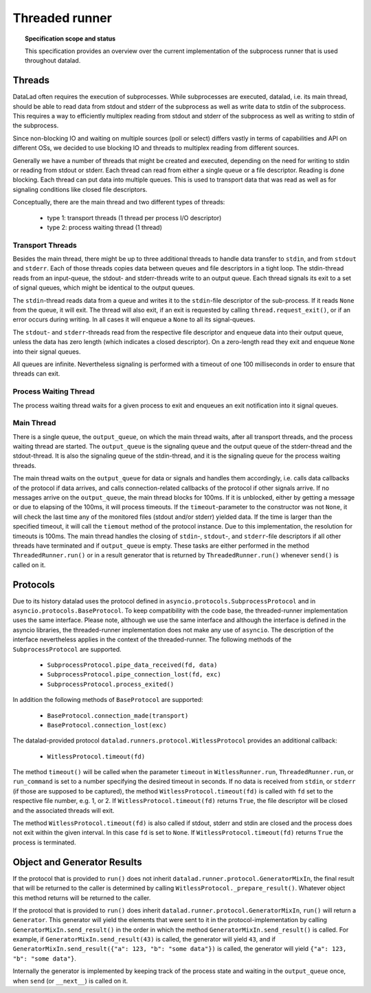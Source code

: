 .. -*- mode: rst -*-
.. vi: set ft=rst sts=4 ts=4 sw=4 et tw=79:

.. _chap_threaded_runner:


****************
Threaded runner
****************

.. topic:: Specification scope and status

   This specification provides an overview over the current implementation of the subprocess runner that is used throughout datalad.

Threads
=======

DataLad often requires the execution of subprocesses. While subprocesses are executed, datalad, i.e. its main thread, should be able to read data from stdout and stderr of the subprocess as well as write data to stdin of the subprocess. This requires a way to efficiently multiplex reading from stdout and stderr of the subprocess as well as writing to stdin of the subprocess.

Since non-blocking IO and waiting on multiple sources (poll or select) differs vastly in terms of capabilities and API on different OSs, we decided to use blocking IO and threads to multiplex reading from different sources.

Generally we have a number of threads that might be created and executed, depending on the need for writing to stdin or reading from stdout or stderr. Each thread can read from either a single queue or a file descriptor. Reading is done blocking. Each thread can put data into multiple queues. This is used to transport data that was read as well as for signaling conditions like closed file descriptors.

Conceptually, there are the main thread and two different types of threads:

 - type 1: transport threads (1 thread per process I/O descriptor)
 - type 2: process waiting thread (1 thread)

Transport Threads
.................

Besides the main thread, there might be up to three additional threads to handle data transfer to ``stdin``, and from ``stdout`` and ``stderr``. Each of those threads copies data between queues and file descriptors in a tight loop. The stdin-thread reads from an input-queue, the stdout- and stderr-threads write to an output queue. Each thread signals its exit to a set of signal queues, which might be identical to the output queues.

The ``stdin``-thread reads data from a queue and writes it to the ``stdin``-file descriptor of the sub-process. If it reads ``None`` from the queue, it will exit. The thread will also exit, if an exit is requested by calling ``thread.request_exit()``, or if an error occurs during writing. In all cases it will enqueue a ``None`` to all its signal-queues.

The ``stdout``- and ``stderr``-threads read from the respective file descriptor and enqueue data into their output queue, unless the data has zero length (which indicates a closed descriptor). On a zero-length read they exit and enqueue ``None`` into their signal queues.

All queues are infinite. Nevertheless signaling is performed with a timeout of one 100 milliseconds in order to ensure that threads can exit.


Process Waiting Thread
......................

The process waiting thread waits for a given process to exit and enqueues an exit notification into it signal queues.



Main Thread
...........

There is a single queue, the ``output_queue``, on which the main thread waits, after all transport threads, and the process waiting thread are started. The ``output_queue`` is the signaling queue and the output queue of the stderr-thread and the stdout-thread. It is also the signaling queue of the stdin-thread, and it is the signaling queue for the process waiting threads.

The main thread waits on the ``output_queue`` for data or signals and handles them accordingly, i.e. calls data callbacks of the protocol if data arrives, and calls connection-related callbacks of the protocol if other signals arrive. If no messages arrive on the  ``output_queue``, the main thread blocks for 100ms. If it is unblocked, either by getting a message or due to elapsing of the 100ms, it will process timeouts. If the ``timeout``-parameter to the constructor was not ``None``, it will check the last time any of the monitored files (stdout and/or stderr) yielded data. If the time is larger than the specified timeout, it will call the ``tiemout`` method of the protocol instance. Due to this implementation, the resolution for timeouts is 100ms. The main thread handles the closing of ``stdin``-, ``stdout``-, and ``stderr``-file descriptors if all other threads have terminated and if ``output_queue`` is empty. These tasks are either performed in the method ``ThreadedRunner.run()`` or in a result generator that is returned by  ``ThreadedRunner.run()`` whenever ``send()`` is called on it.


Protocols
=========

Due to its history datalad uses the protocol defined in ``asyncio.protocols.SubprocessProtocol`` and in ``asyncio.protocols.BaseProtocol``.
To keep compatibility with the code base, the threaded-runner implementation uses
the same interface. Please note, although we use the same interface and
although the interface is defined in the asyncio
libraries, the threaded-runner implementation does not make any use of ``asyncio``.
The description of the interface nevertheless applies in the context of the threaded-runner.
The following methods of the ``SubprocessProtocol`` are supported.

    - ``SubprocessProtocol.pipe_data_received(fd, data)``
    - ``SubprocessProtocol.pipe_connection_lost(fd, exc)``
    - ``SubprocessProtocol.process_exited()``

In addition the following methods of ``BaseProtocol`` are supported:

    - ``BaseProtocol.connection_made(transport)``
    - ``BaseProtocol.connection_lost(exc)``


The datalad-provided protocol ``datalad.runners.protocol.WitlessProtocol``
provides an additional callback:

    - ``WitlessProtocol.timeout(fd)``

The method ``timeout()`` will be called when the parameter ``timeout`` in
``WitlessRunner.run``, ``ThreadedRunner.run``, or ``run_command`` is set to a
number specifying the desired timeout in seconds. If no data is received from
``stdin``, or ``stderr`` (if those are supposed to be captured), the method
``WitlessProtocol.timeout(fd)`` is called with ``fd`` set to the respective
file number, e.g. 1, or 2. If ``WitlessProtocol.timeout(fd)`` returns ``True``,
the file descriptor will be closed and the associated threads will exit.

The method ``WitlessProtocol.timeout(fd)`` is also called if stdout, stderr
and stdin are closed and the process does not exit within the given interval.
In this case ``fd`` is set to ``None``. If ``WitlessProtocol.timeout(fd)``
returns ``True`` the process is terminated.


Object and Generator Results
================================

If the protocol that is provided to ``run()`` does not inherit ``datalad.runner.protocol.GeneratorMixIn``, the final result that will be returned to the caller is determined by calling ``WitlessProtocol._prepare_result()``. Whatever object this method returns will be returned to the caller.

If the protocol that is provided to ``run()`` does inherit ``datalad.runner.protocol.GeneratorMixIn``, ``run()`` will return a ``Generator``. This generator will yield the elements that were sent to it in the protocol-implementation by calling ``GeneratorMixIn.send_result()`` in the order in which the method ``GeneratorMixIn.send_result()`` is called. For example, if ``GeneratorMixIn.send_result(43)`` is called, the generator will yield ``43``, and if ``GeneratorMixIn.send_result({"a": 123, "b": "some data"})`` is called, the generator will yield ``{"a": 123, "b": "some data"}``.

Internally the generator is implemented by keeping track of the process state and waiting in the ``output_queue`` once, when ``send`` (or ``__next__``) is called on it.
